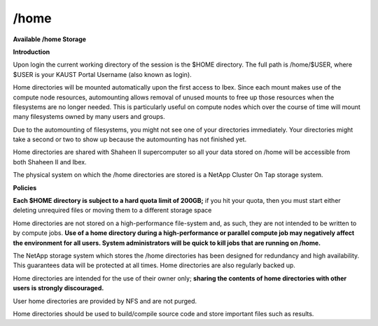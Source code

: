 /home
----- 
**Available /home Storage**

**Introduction**

Upon login the current working directory of the session is the $HOME directory. The full path is /home/$USER, where $USER is your KAUST Portal Username (also known as login).

Home directories will be mounted automatically upon the first access to Ibex. Since each mount makes use of the compute node resources, automounting allows removal of unused mounts to free up those resources when the filesystems are no longer needed. This is particularly useful on compute nodes which over the course of time will mount many filesystems owned by many users and groups.

Due to the automounting of filesystems, you might not see one of your directories immediately. Your directories might take a second or two to show up because the automounting has not finished yet.

Home directories are shared with Shaheen II supercomputer so all your data stored on /home will be accessible from both Shaheen II and Ibex.

The physical system on which the /home directories are stored is a NetApp Cluster On Tap storage system.

**Policies**

**Each $HOME directory is subject to a hard quota limit of 200GB;** if you hit your quota, then you must start either deleting unrequired files or moving them to a different storage space

Home directories are not stored on a high-performance file-system and, as such, they are not intended to be written to by compute jobs. **Use of a home directory during a high-performance or parallel compute job may negatively affect the environment for all users. System administrators will be quick to kill jobs that are running on /home.**

The NetApp storage system which stores the /home directories has been designed for redundancy and high availability. This guarantees data will be protected at all times. Home directories are also regularly backed up.

Home directories are intended for the use of their owner only; **sharing the contents of home directories with other users is strongly discouraged.**

User home directories are provided by NFS and are not purged.

Home directories should be used to build/compile source code and store important files such as results.


